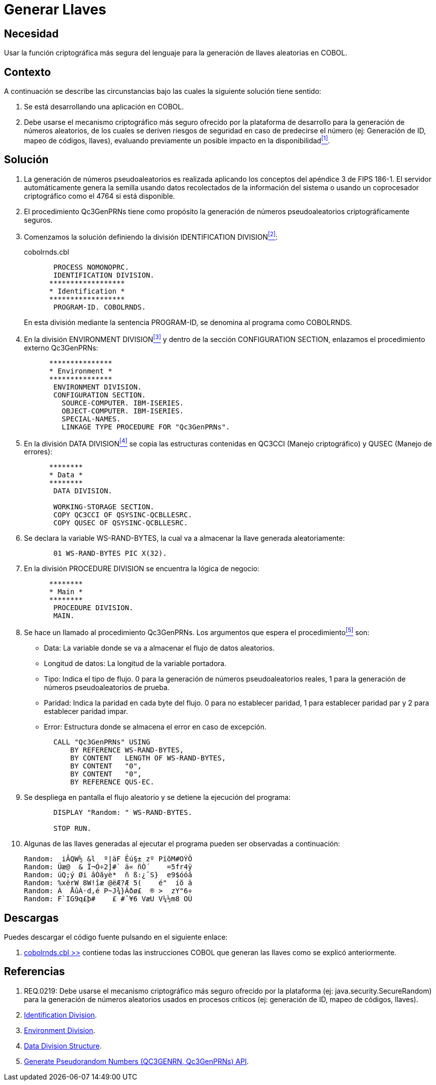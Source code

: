 :slug: kb/cobol/generar-llaves/
:category: cobol
:description: Nuestros ethical hackers explican cómo evitar vulnerabilidades de seguridad mediante la programación segura en cobol al generar llaves criptográficas. Las llaves criptográficas son muy utilizadas para incrementar la seguridad de la información crítica como credenciales de acceso y autenticación.
:keywords: Cobol, Seguridad, Generar, Llaves, Números, Aleatorios.
:kb: yes

= Generar Llaves

== Necesidad

Usar la función criptográfica más segura del lenguaje 
para la generación de llaves aleatorias en +COBOL+.

== Contexto

A continuación se describe las circunstancias 
bajo las cuales la siguiente solución tiene sentido:

. Se está desarrollando una aplicación en +COBOL+.

. Debe usarse el mecanismo criptográfico más seguro 
ofrecido por la plataforma de desarrollo 
para la generación de números aleatorios, 
de los cuales se deriven riesgos de seguridad en caso de predecirse el número 
(ej: Generación de +ID+, mapeo de códigos, llaves), 
evaluando previamente un posible impacto en la disponibilidad<<r1,^[1]^>>.

== Solución

. La generación de números pseudoaleatorios 
es realizada aplicando los conceptos del apéndice 3 de +FIPS 186-1+. 
El servidor automáticamente genera la semilla 
usando datos recolectados de la información del sistema 
o usando un coprocesador criptográfico como el +4764+ si está disponible.

. El procedimiento +Qc3GenPRNs+ tiene como propósito 
la generación de números pseudoaleatorios criptográficamente seguros.

. Comenzamos la solución definiendo la división +IDENTIFICATION DIVISION+<<r2,^[2]^>>:
+
.cobolrnds.cbl
[source,cobol,linenums]
----
       PROCESS NOMONOPRC.
       IDENTIFICATION DIVISION.
      ******************
      * Identification *
      ******************
       PROGRAM-ID. COBOLRNDS.
----
+
En esta división mediante la sentencia +PROGRAM-ID+, 
se denomina al programa como +COBOLRNDS+.

. En la división +ENVIRONMENT DIVISION+<<r3,^[3]^>> 
y dentro de la sección +CONFIGURATION SECTION+, 
enlazamos el procedimiento externo +Qc3GenPRNs+:
+
[source,cobol,linenums]
----
      ***************
      * Environment *
      ***************
       ENVIRONMENT DIVISION.
       CONFIGURATION SECTION.
         SOURCE-COMPUTER. IBM-ISERIES.
         OBJECT-COMPUTER. IBM-ISERIES.
         SPECIAL-NAMES.
         LINKAGE TYPE PROCEDURE FOR "Qc3GenPRNs".
----
. En la división +DATA DIVISION+<<r4,^[4]^>> 
se copia las estructuras contenidas en +QC3CCI+ (Manejo criptográfico) 
y +QUSEC+ (Manejo de errores):
+
[source,cobol,linenums]
----
      ********
      * Data *
      ********
       DATA DIVISION.

       WORKING-STORAGE SECTION.
       COPY QC3CCI OF QSYSINC-QCBLLESRC.
       COPY QUSEC OF QSYSINC-QCBLLESRC.
----
. Se declara la variable +WS-RAND-BYTES+, 
la cual va a almacenar la llave generada aleatoriamente:
+
[source,cobol,linenums]
----
       01 WS-RAND-BYTES PIC X(32).
----
. En la división +PROCEDURE DIVISION+ se encuentra la lógica de negocio:
+
[source,cobol,linenums]
----
      ********
      * Main *
      ********
       PROCEDURE DIVISION.
       MAIN.
----
. Se hace un llamado al procedimiento +Qc3GenPRNs+. 
Los argumentos que espera el procedimiento<<r5,^[5]^>> son:

* +Data:+ La variable donde se va a almacenar el flujo de datos aleatorios.

* +Longitud de datos:+ La longitud de la variable portadora.

* +Tipo:+ Indica el tipo de flujo. 
0 para la generación de números pseudoaleatorios reales, 
1 para la generación de números pseudoaleatorios de prueba.

* +Paridad:+ Indica la paridad en cada byte del flujo. 
0 para no establecer paridad, 
1 para establecer paridad par y 
2 para establecer paridad impar.

* +Error:+ Estructura donde se almacena el error en caso de excepción.

+
[source,cobol,linenums]
----
       CALL "Qc3GenPRNs" USING
           BY REFERENCE WS-RAND-BYTES,
           BY CONTENT   LENGTH OF WS-RAND-BYTES,
           BY CONTENT   "0",
           BY CONTENT   "0",
           BY REFERENCE QUS-EC.
----

. Se despliega en pantalla el flujo aleatorio 
y se detiene la ejecución del programa:
+
[source,cobol,linenums]
----
       DISPLAY "Random: " WS-RAND-BYTES.

       STOP RUN.
----
. Algunas de las llaves generadas al ejecutar el programa 
pueden ser observadas a continuación:
+
[source,bat,linenums]
----
Random:  iÂQW½ &l  º|äF Êú§± zº PïõM#OÝÖ
Random: Üæ@  & Ï¬Ó÷2]#` ä« ñÒ´    =5fr4ÿ
Random: üQ;ý Øi âÒãyè*  ñ ß:¿¯S}  e9$óóâ
Random: %xërW 8W!îæ @ëÆ?Æ 5(    é"  íõ ä
Random: Á  ÅûÀ·d,é P~J¾}Ãðø£  ® >  zY"6÷
Random: F`IG9q£þ#    £ #¯¥6 VæU V¼½m8 OÙ
----

== Descargas

Puedes descargar el código fuente 
pulsando en el siguiente enlace:

. [button]#link:src/cobolrnds.cbl[cobolrnds.cbl >>]# contiene 
todas las instrucciones +COBOL+ 
que generan las llaves como se explicó anteriormente.

== Referencias

. [[r1]] REQ.0219: Debe usarse el mecanismo criptográfico más seguro 
ofrecido por la plataforma (ej: java.security.SecureRandom) 
para la generación de números aleatorios usados en procesos críticos 
(ej: generación de ID, mapeo de códigos, llaves).
. [[r2]] link:https://www.ibm.com/support/knowledgecenter/en/ssw_ibm_i_73/rzasb/iddiv.htm[Identification Division].
. [[r3]] link:https://www.ibm.com/support/knowledgecenter/en/ssw_ibm_i_72/rzasb/envcon.htm[Environment Division].
. [[r4]] link:https://www.ibm.com/support/knowledgecenter/en/ssw_ibm_i_73/rzasb/datdivs.htm[Data Division Structure].
. [[r5]] link:https://www.ibm.com/support/knowledgecenter/ssw_i5_54/apis/qc3genprns.htm[Generate Pseudorandom Numbers (QC3GENRN, Qc3GenPRNs) API].